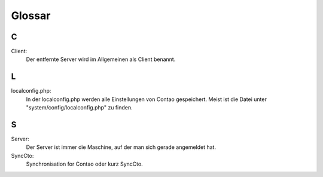Glossar
==============================================

C
-
Client:
    Der entfernte Server wird im Allgemeinen als Client benannt.

L
-
localconfig.php:
    In der localconfig.php werden alle Einstellungen von Contao gespeichert. Meist ist die Datei unter "system/config/localconfig.php" zu finden.

S
-
Server:
    Der Server ist immer die Maschine, auf der man sich gerade angemeldet hat.

SyncCto:
    Synchronisation for Contao oder kurz SyncCto.
